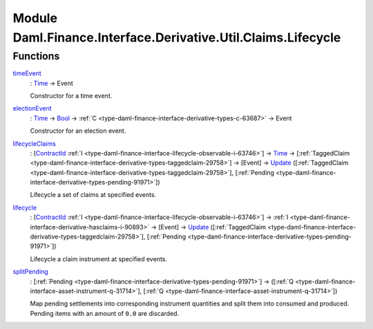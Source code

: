 .. Copyright (c) 2022 Digital Asset (Switzerland) GmbH and/or its affiliates. All rights reserved.
.. SPDX-License-Identifier: Apache-2.0

.. _module-daml-finance-interface-derivative-util-claims-lifecycle-94563:

Module Daml.Finance.Interface.Derivative.Util.Claims.Lifecycle
==============================================================

Functions
---------

.. _function-daml-finance-interface-derivative-util-claims-lifecycle-timeevent-21709:

`timeEvent <function-daml-finance-interface-derivative-util-claims-lifecycle-timeevent-21709_>`_
  \: `Time <https://docs.daml.com/daml/stdlib/Prelude.html#type-da-internal-lf-time-63886>`_ \-\> Event
  
  Constructor for a time event\.

.. _function-daml-finance-interface-derivative-util-claims-lifecycle-electionevent-22867:

`electionEvent <function-daml-finance-interface-derivative-util-claims-lifecycle-electionevent-22867_>`_
  \: `Time <https://docs.daml.com/daml/stdlib/Prelude.html#type-da-internal-lf-time-63886>`_ \-\> `Bool <https://docs.daml.com/daml/stdlib/Prelude.html#type-ghc-types-bool-66265>`_ \-\> :ref:`C <type-daml-finance-interface-derivative-types-c-63687>` \-\> Event
  
  Constructor for an election event\.

.. _function-daml-finance-interface-derivative-util-claims-lifecycle-lifecycleclaims-74529:

`lifecycleClaims <function-daml-finance-interface-derivative-util-claims-lifecycle-lifecycleclaims-74529_>`_
  \: \[`ContractId <https://docs.daml.com/daml/stdlib/Prelude.html#type-da-internal-lf-contractid-95282>`_ :ref:`I <type-daml-finance-interface-lifecycle-observable-i-63746>`\] \-\> `Time <https://docs.daml.com/daml/stdlib/Prelude.html#type-da-internal-lf-time-63886>`_ \-\> \[:ref:`TaggedClaim <type-daml-finance-interface-derivative-types-taggedclaim-29758>`\] \-\> \[Event\] \-\> `Update <https://docs.daml.com/daml/stdlib/Prelude.html#type-da-internal-lf-update-68072>`_ (\[:ref:`TaggedClaim <type-daml-finance-interface-derivative-types-taggedclaim-29758>`\], \[:ref:`Pending <type-daml-finance-interface-derivative-types-pending-91971>`\])
  
  Lifecycle a set of claims at specified events\.

.. _function-daml-finance-interface-derivative-util-claims-lifecycle-lifecycle-15332:

`lifecycle <function-daml-finance-interface-derivative-util-claims-lifecycle-lifecycle-15332_>`_
  \: \[`ContractId <https://docs.daml.com/daml/stdlib/Prelude.html#type-da-internal-lf-contractid-95282>`_ :ref:`I <type-daml-finance-interface-lifecycle-observable-i-63746>`\] \-\> :ref:`I <type-daml-finance-interface-derivative-hasclaims-i-90893>` \-\> \[Event\] \-\> `Update <https://docs.daml.com/daml/stdlib/Prelude.html#type-da-internal-lf-update-68072>`_ (\[:ref:`TaggedClaim <type-daml-finance-interface-derivative-types-taggedclaim-29758>`\], \[:ref:`Pending <type-daml-finance-interface-derivative-types-pending-91971>`\])
  
  Lifecycle a claim instrument at specified events\.

.. _function-daml-finance-interface-derivative-util-claims-lifecycle-splitpending-45812:

`splitPending <function-daml-finance-interface-derivative-util-claims-lifecycle-splitpending-45812_>`_
  \: \[:ref:`Pending <type-daml-finance-interface-derivative-types-pending-91971>`\] \-\> (\[:ref:`Q <type-daml-finance-interface-asset-instrument-q-31714>`\], \[:ref:`Q <type-daml-finance-interface-asset-instrument-q-31714>`\])
  
  Map pending settlements into corresponding instrument quantities and split them into consumed and produced\.
  Pending items with an amount of ``0.0`` are discarded\.
